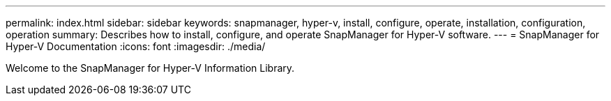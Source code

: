---
permalink: index.html
sidebar: sidebar
keywords: snapmanager, hyper-v, install, configure, operate, installation, configuration, operation
summary: Describes how to install, configure, and operate SnapManager for Hyper-V software.
---
= SnapManager for Hyper-V Documentation
:icons: font
:imagesdir: ./media/

Welcome to the SnapManager for Hyper-V Information Library.
